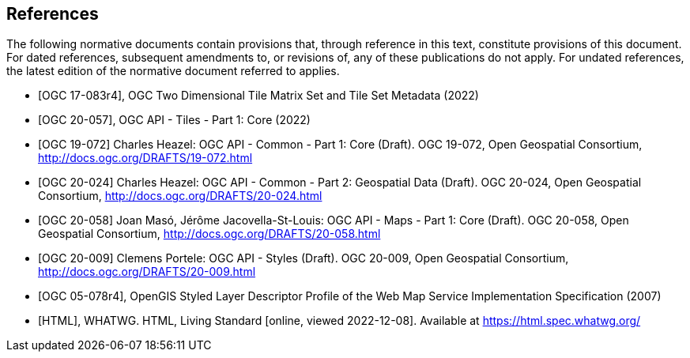 [bibliography]
== References

The following normative documents contain provisions that, through reference in this text, constitute provisions of this document. For dated references, subsequent amendments to, or revisions of, any of these publications do not apply. For undated references, the latest edition of the normative document referred to applies.

* [[[ogc17-083r4,OGC 17-083r4]]], OGC Two Dimensional Tile Matrix Set and Tile Set Metadata (2022)
* [[[ogc20-057,OGC 20-057]]], OGC API - Tiles - Part 1: Core (2022)
* [[[OGC19-072,OGC 19-072]]] Charles Heazel: OGC API - Common - Part 1: Core (Draft). OGC 19-072, Open Geospatial Consortium, http://docs.ogc.org/DRAFTS/19-072.html[http://docs.ogc.org/DRAFTS/19-072.html]
* [[[OGC20-024,OGC 20-024]]] Charles Heazel: OGC API - Common - Part 2: Geospatial Data (Draft). OGC 20-024, Open Geospatial Consortium, http://docs.ogc.org/DRAFTS/20-024.html[http://docs.ogc.org/DRAFTS/20-024.html]
* [[[OGC20-058,OGC 20-058]]] Joan Masó, Jérôme Jacovella-St-Louis: OGC API - Maps - Part 1: Core (Draft). OGC 20-058, Open Geospatial Consortium, http://docs.ogc.org/DRAFTS/20-058.html[http://docs.ogc.org/DRAFTS/20-058.html]
* [[[OGC20-009,OGC 20-009]]] Clemens Portele: OGC API - Styles (Draft). OGC 20-009, Open Geospatial Consortium, http://docs.ogc.org/DRAFTS/20-009.html[http://docs.ogc.org/DRAFTS/20-009.html]
* [[[ogc05-078r4,OGC 05-078r4]]], OpenGIS Styled Layer Descriptor Profile of the Web Map Service Implementation Specification (2007)
* [[[WHATWG_HTML, HTML]]], WHATWG. HTML, Living Standard [online, viewed 2022-12-08]. Available at https://html.spec.whatwg.org/
